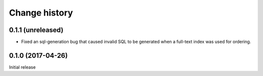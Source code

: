 Change history
==============


0.1.1 (unreleased)
------------------

- Fixed an sql-generation bug that caused invalid SQL to be generated
  when a full-text index was used for ordering.


0.1.0 (2017-04-26)
------------------

Initial release
